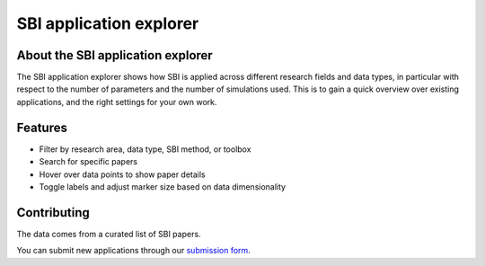 SBI application explorer
========================

.. raw:: html

   <iframe
   src="https://sbi-applications-explorer.streamlit.app/?embed=true"
   width="100%"
   height="550px"
   style="border:none; overflow:hidden;"
   scrolling="no"
   allowfullscreen>
   </iframe>


About the SBI application explorer
----------------------------------

The SBI application explorer shows how SBI is applied across different research fields and data types, in particular with respect to the number of parameters and the number of simulations used. This is to gain a quick overview over existing applications, and the right settings for your own work.

Features
--------
- Filter by research area, data type, SBI method, or toolbox
- Search for specific papers
- Hover over data points to show paper details
- Toggle labels and adjust marker size based on data dimensionality


Contributing
-----------

The data comes from a curated list of SBI papers.

You can submit new applications through our
`submission form <https://docs.google.com/forms/d/e/1FAIpQLSeu7Er272IKAnTxBX6osqcbrdvG2ny-aIybv6FDIFLLe8SSoA/viewform>`_.
